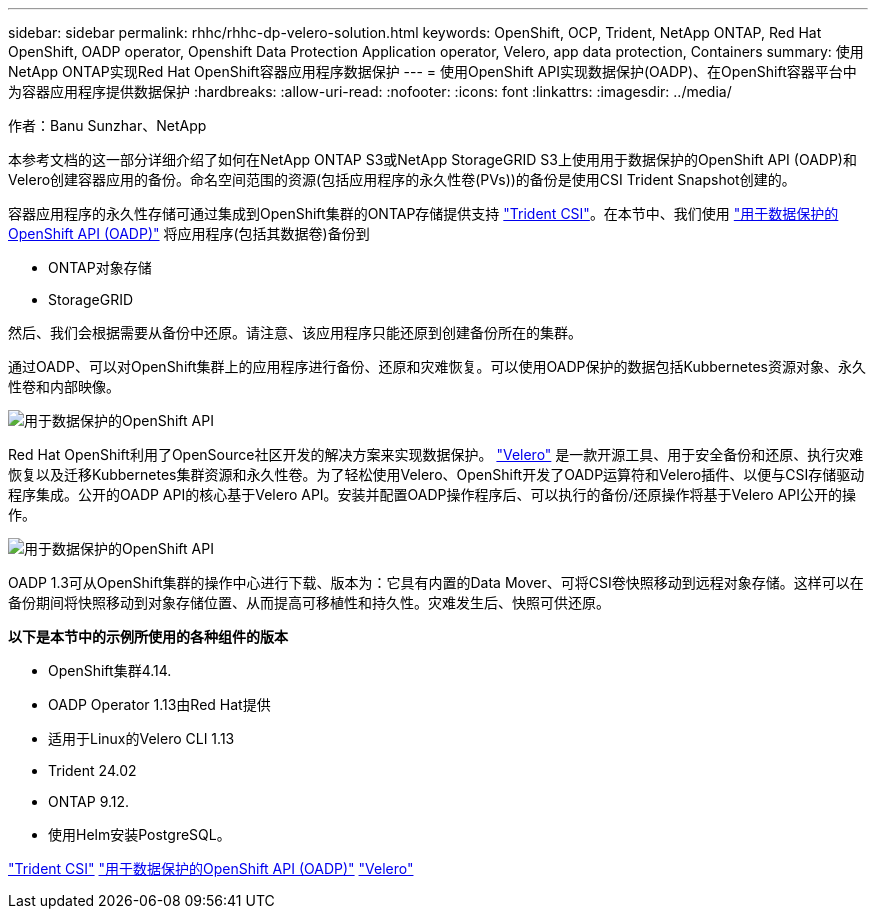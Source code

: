 ---
sidebar: sidebar 
permalink: rhhc/rhhc-dp-velero-solution.html 
keywords: OpenShift, OCP, Trident, NetApp ONTAP, Red Hat OpenShift, OADP operator, Openshift Data Protection Application operator, Velero, app data protection, Containers 
summary: 使用NetApp ONTAP实现Red Hat OpenShift容器应用程序数据保护 
---
= 使用OpenShift API实现数据保护(OADP)、在OpenShift容器平台中为容器应用程序提供数据保护
:hardbreaks:
:allow-uri-read: 
:nofooter: 
:icons: font
:linkattrs: 
:imagesdir: ../media/


作者：Banu Sunzhar、NetApp

[role="lead"]
本参考文档的这一部分详细介绍了如何在NetApp ONTAP S3或NetApp StorageGRID S3上使用用于数据保护的OpenShift API (OADP)和Velero创建容器应用的备份。命名空间范围的资源(包括应用程序的永久性卷(PVs))的备份是使用CSI Trident Snapshot创建的。

容器应用程序的永久性存储可通过集成到OpenShift集群的ONTAP存储提供支持 link:https://docs.netapp.com/us-en/trident/["Trident CSI"]。在本节中、我们使用 link:https://docs.openshift.com/container-platform/4.14/backup_and_restore/application_backup_and_restore/installing/installing-oadp-ocs.html["用于数据保护的OpenShift API (OADP)"] 将应用程序(包括其数据卷)备份到

* ONTAP对象存储
* StorageGRID


然后、我们会根据需要从备份中还原。请注意、该应用程序只能还原到创建备份所在的集群。

通过OADP、可以对OpenShift集群上的应用程序进行备份、还原和灾难恢复。可以使用OADP保护的数据包括Kubbernetes资源对象、永久性卷和内部映像。

image:redhat_openshift_OADP_image1.jpg["用于数据保护的OpenShift API"]

Red Hat OpenShift利用了OpenSource社区开发的解决方案来实现数据保护。 link:https://velero.io/["Velero"] 是一款开源工具、用于安全备份和还原、执行灾难恢复以及迁移Kubbernetes集群资源和永久性卷。为了轻松使用Velero、OpenShift开发了OADP运算符和Velero插件、以便与CSI存储驱动程序集成。公开的OADP API的核心基于Velero API。安装并配置OADP操作程序后、可以执行的备份/还原操作将基于Velero API公开的操作。

image:redhat_openshift_OADP_image2.jpg["用于数据保护的OpenShift API"]

OADP 1.3可从OpenShift集群的操作中心进行下载、版本为：它具有内置的Data Mover、可将CSI卷快照移动到远程对象存储。这样可以在备份期间将快照移动到对象存储位置、从而提高可移植性和持久性。灾难发生后、快照可供还原。

**以下是本节中的示例所使用的各种组件的版本**

* OpenShift集群4.14.
* OADP Operator 1.13由Red Hat提供
* 适用于Linux的Velero CLI 1.13
* Trident 24.02
* ONTAP 9.12.
* 使用Helm安装PostgreSQL。


link:https://docs.netapp.com/us-en/trident/["Trident CSI"] link:https://docs.openshift.com/container-platform/4.14/backup_and_restore/application_backup_and_restore/installing/installing-oadp-ocs.html["用于数据保护的OpenShift API (OADP)"] link:https://velero.io/["Velero"]
